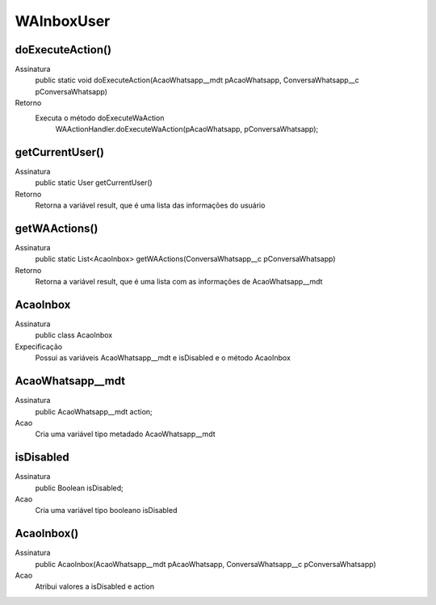 #################
WAInboxUser
#################

doExecuteAction()
---------------
Assinatura
    public static void doExecuteAction(AcaoWhatsapp__mdt pAcaoWhatsapp, ConversaWhatsapp__c pConversaWhatsapp)
Retorno
    Executa o método doExecuteWaAction 
      WAActionHandler.doExecuteWaAction(pAcaoWhatsapp, pConversaWhatsapp);

getCurrentUser()
---------------
Assinatura
    public static User getCurrentUser()
Retorno
    Retorna a variável result, que é uma lista das informações do usuário
    
getWAActions()
---------------
Assinatura
    public static List<AcaoInbox> getWAActions(ConversaWhatsapp__c pConversaWhatsapp)
Retorno
    Retorna a variável result, que é uma lista com as informações de AcaoWhatsapp__mdt
        
AcaoInbox
---------------
Assinatura
    public class AcaoInbox
Expecificação
    Possui as variáveis AcaoWhatsapp__mdt e isDisabled e o método AcaoInbox
    
AcaoWhatsapp__mdt
---------------
Assinatura
    public AcaoWhatsapp__mdt action;
Acao
    Cria uma variável tipo metadado AcaoWhatsapp__mdt

isDisabled
---------------
Assinatura
    public Boolean isDisabled;
Acao
    Cria uma variável tipo booleano isDisabled

AcaoInbox()
---------------
Assinatura
    public AcaoInbox(AcaoWhatsapp__mdt pAcaoWhatsapp, ConversaWhatsapp__c pConversaWhatsapp)
Acao
    Atribui valores a isDisabled e action
